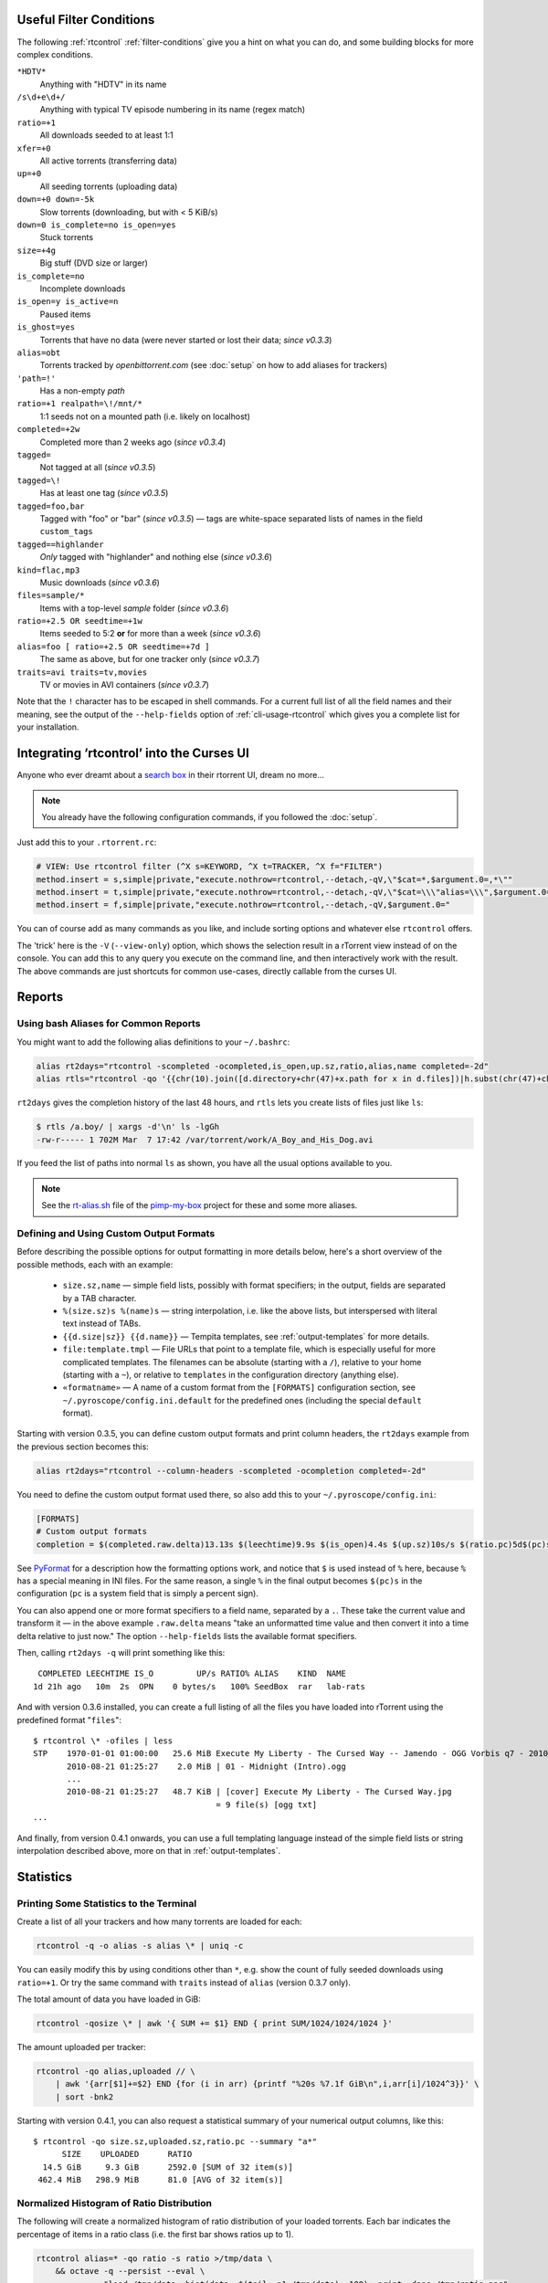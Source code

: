 .. included from usage.rst

.. _condition-examples:
.. _useful-filter-conditions:

Useful Filter Conditions
^^^^^^^^^^^^^^^^^^^^^^^^

The following :ref:`rtcontrol` :ref:`filter-conditions` give you a hint on what you can do, and some
building blocks for more complex conditions.

``*HDTV*``
    Anything with "HDTV" in its name

``/s\d+e\d+/``
    Anything with typical TV episode numbering in its name (regex match)

``ratio=+1``
    All downloads seeded to at least 1:1

``xfer=+0``
    All active torrents (transferring data)

``up=+0``
    All seeding torrents (uploading data)

``down=+0 down=-5k``
    Slow torrents (downloading, but with < 5 KiB/s)

``down=0 is_complete=no is_open=yes``
    Stuck torrents

``size=+4g``
    Big stuff (DVD size or larger)

``is_complete=no``
    Incomplete downloads

``is_open=y is_active=n``
    Paused items

``is_ghost=yes``
    Torrents that have no data (were never started or lost their data; *since v0.3.3*)

``alias=obt``
    Torrents tracked by `openbittorrent.com` (see :doc:`setup` on how to add aliases for trackers)

``'path=!'``
    Has a non-empty `path`

``ratio=+1 realpath=\!/mnt/*``
    1:1 seeds not on a mounted path (i.e. likely on localhost)

``completed=+2w``
    Completed more than 2 weeks ago (*since v0.3.4*)

``tagged=``
    Not tagged at all (*since v0.3.5*)

``tagged=\!``
    Has at least one tag (*since v0.3.5*)

``tagged=foo,bar``
    Tagged with "foo" or "bar" (*since v0.3.5*) — tags are white-space separated
    lists of names in the field ``custom_tags``

``tagged==highlander``
    *Only* tagged with "highlander" and nothing else (*since v0.3.6*)

``kind=flac,mp3``
    Music downloads (*since v0.3.6*)

``files=sample/*``
    Items with a top-level `sample` folder (*since v0.3.6*)

``ratio=+2.5 OR seedtime=+1w``
    Items seeded to 5:2 **or** for more than a week (*since v0.3.6*)

``alias=foo [ ratio=+2.5 OR seedtime=+7d ]``
    The same as above, but for one tracker only (*since v0.3.7*)

``traits=avi traits=tv,movies``
    TV or movies in AVI containers (*since v0.3.7*)

Note that the ``!`` character has to be escaped in shell commands. For a
current full list of all the field names and their meaning, see the
output of the ``--help-fields`` option of :ref:`cli-usage-rtcontrol`
which gives you a complete list for your installation.


Integrating ‘rtcontrol’ into the Curses UI
^^^^^^^^^^^^^^^^^^^^^^^^^^^^^^^^^^^^^^^^^^

Anyone who ever dreamt about a `search box <http://www.youtube.com/watch?v=y8gHEfA1w3Y>`_
in their rtorrent UI, dream no more...

.. figure:: videos/rtcontrol-curses.gif
   :align: center
   :alt: Search in the curses UI

.. note::

    You already have the following configuration commands,
    if you followed the :doc:`setup`.

Just add this to your ``.rtorrent.rc``:

.. code-block:: ini

    # VIEW: Use rtcontrol filter (^X s=KEYWORD, ^X t=TRACKER, ^X f="FILTER")
    method.insert = s,simple|private,"execute.nothrow=rtcontrol,--detach,-qV,\"$cat=*,$argument.0=,*\""
    method.insert = t,simple|private,"execute.nothrow=rtcontrol,--detach,-qV,\"$cat=\\\"alias=\\\",$argument.0=\""
    method.insert = f,simple|private,"execute.nothrow=rtcontrol,--detach,-qV,$argument.0="

You can of course add as many commands as you like, and include sorting
options and whatever else ``rtcontrol`` offers.

The 'trick' here is the ``-V`` (``--view-only``) option, which shows the
selection result in a rTorrent view instead of on the console. You can
add this to any query you execute on the command line, and then
interactively work with the result. The above commands are just
shortcuts for common use-cases, directly callable from the curses UI.


Reports
^^^^^^^

Using bash Aliases for Common Reports
"""""""""""""""""""""""""""""""""""""

You might want to add the following alias definitions to your
``~/.bashrc``:

.. code-block:: bash

    alias rt2days="rtcontrol -scompleted -ocompleted,is_open,up.sz,ratio,alias,name completed=-2d"
    alias rtls="rtcontrol -qo '{{chr(10).join([d.directory+chr(47)+x.path for x in d.files])|h.subst(chr(47)+chr(43),chr(47))}}'"

``rt2days`` gives the completion history of the last 48 hours,
and ``rtls`` lets you create lists of files just like ``ls``:

.. code-block:: bash

    $ rtls /a.boy/ | xargs -d'\n' ls -lgGh
    -rw-r----- 1 702M Mar  7 17:42 /var/torrent/work/A_Boy_and_His_Dog.avi

If you feed the list of paths into normal ``ls`` as shown,
you have all the usual options available to you.

.. note::

    See the
    `rt-alias.sh <https://github.com/pyroscope/pimp-my-box/blob/master/roles/pyroscope-cli/files/profile.d/rt-alias.sh>`_
    file of the `pimp-my-box <https://github.com/pyroscope/pimp-my-box/>`_ project
    for these and some more aliases.


Defining and Using Custom Output Formats
""""""""""""""""""""""""""""""""""""""""

Before describing the possible options for output formatting in more
details below, here's a short overview of the possible methods, each
with an example:

  * ``size.sz,name`` — simple field lists, possibly with
    format specifiers; in the output, fields are separated by a TAB character.
  * ``%(size.sz)s %(name)s`` — string interpolation, i.e. like the above
    lists, but interspersed with literal text instead of TABs.
  * ``{{d.size|sz}} {{d.name}}`` — Tempita templates, see :ref:`output-templates`
    for more details.
  * ``file:template.tmpl`` — File URLs that point to a
    template file, which is especially useful for more complicated
    templates. The filenames can be absolute (starting with a ``/``),
    relative to your home (starting with a ``~``), or relative to
    ``templates`` in the configuration directory (anything else).
  * ``«formatname»`` — A name of a custom format from the ``[FORMATS]``
    configuration section, see ``~/.pyroscope/config.ini.default`` for the
    predefined ones (including the special ``default`` format).

Starting with version 0.3.5, you can define custom output formats and
print column headers, the ``rt2days`` example from the previous section
becomes this:

.. code-block:: bash

    alias rt2days="rtcontrol --column-headers -scompleted -ocompletion completed=-2d"

You need to define the custom output format used there, so also add this
to your ``~/.pyroscope/config.ini``:

.. code-block:: ini

    [FORMATS]
    # Custom output formats
    completion = $(completed.raw.delta)13.13s $(leechtime)9.9s $(is_open)4.4s $(up.sz)10s/s $(ratio.pc)5d$(pc)s $(alias)-8s $(kind_50)-4.4s  $(name)s

See `PyFormat <https://pyformat.info/>`_
for a description how the formatting options work, and notice that ``$``
is used instead of ``%`` here, because ``%`` has a special meaning in
INI files. For the same reason, a single ``%`` in the final output
becomes ``$(pc)s`` in the configuration (``pc`` is a system field that
is simply a percent sign).

You can also append one or more format specifiers to a field name,
separated by a ``.``. These take the current value and transform it —
in the above example ``.raw.delta`` means "take an unformatted time
value and then convert it into a time delta relative to just now." The
option ``--help-fields`` lists the available format specifiers.

Then, calling ``rt2days -q`` will print something like this::

     COMPLETED LEECHTIME IS_O         UP/s RATIO% ALIAS    KIND  NAME
    1d 21h ago   10m  2s  OPN    0 bytes/s   100% SeedBox  rar   lab-rats

And with version 0.3.6 installed, you can create a full listing of all
the files you have loaded into rTorrent using the predefined format
"``files``"::

    $ rtcontrol \* -ofiles | less
    STP    1970-01-01 01:00:00   25.6 MiB Execute My Liberty - The Cursed Way -- Jamendo - OGG Vorbis q7 - 2010.07.29 [www.jamendo.com] {Jamendo}
           2010-08-21 01:25:27    2.0 MiB | 01 - Midnight (Intro).ogg
           ...
           2010-08-21 01:25:27   48.7 KiB | [cover] Execute My Liberty - The Cursed Way.jpg
                                          = 9 file(s) [ogg txt]
    ...

And finally, from version 0.4.1 onwards, you can use a full templating
language instead of the simple field lists or string interpolation
described above, more on that in :ref:`output-templates`.


Statistics
^^^^^^^^^^

Printing Some Statistics to the Terminal
""""""""""""""""""""""""""""""""""""""""

Create a list of all your trackers and how many torrents are loaded for
each:

.. code-block:: bash

    rtcontrol -q -o alias -s alias \* | uniq -c

You can easily modify this by using conditions other than ``*``, e.g. show the
count of fully seeded downloads using ``ratio=+1``. Or try the same command with
``traits`` instead of ``alias`` (version 0.3.7 only).

The total amount of data you have loaded in GiB:

.. code-block:: bash

    rtcontrol -qosize \* | awk '{ SUM += $1} END { print SUM/1024/1024/1024 }'

The amount uploaded per tracker:

.. code-block:: bash

    rtcontrol -qo alias,uploaded // \
        | awk '{arr[$1]+=$2} END {for (i in arr) {printf "%20s %7.1f GiB\n",i,arr[i]/1024^3}}' \
        | sort -bnk2

Starting with version 0.4.1, you can also request a statistical summary
of your numerical output columns, like this::

    $ rtcontrol -qo size.sz,uploaded.sz,ratio.pc --summary "a*"
          SIZE	  UPLOADED	RATIO
      14.5 GiB	   9.3 GiB	2592.0 [SUM of 32 item(s)]
     462.4 MiB	 298.9 MiB	81.0 [AVG of 32 item(s)]


Normalized Histogram of Ratio Distribution
""""""""""""""""""""""""""""""""""""""""""

The following will create a normalized histogram of ratio distribution
of your loaded torrents. Each bar indicates the percentage of items in a
ratio class (i.e. the first bar shows ratios up to 1).

.. code-block:: bash

    rtcontrol alias=* -qo ratio -s ratio >/tmp/data \
        && octave -q --persist --eval \
                  "load /tmp/data; hist(data, $(tail -n1 /tmp/data), 100); print -dpng /tmp/ratio.png"

.. figure:: examples/ratio_histo.png
   :align: center
   :alt: Normalized histogram of ratio distribution

You need to have `Octave <http://www.gnu.org/software/octave/>`_
installed, on Debian/Ubuntu all you need is
``sudo aptitude install octave3.0``.


Performing Management Tasks
^^^^^^^^^^^^^^^^^^^^^^^^^^^

Fixing Items With an Empty "Base Path"
""""""""""""""""""""""""""""""""""""""

Sometimes rTorrent loses track of where it stores the data for an item,
leading to an empty ``Base path`` in the ``Info`` panel. You can try to
fix this by selectively rehashing those, with these commands:

.. code-block:: bash

    rtcontrol path= is_complete=y -V
    rtcontrol path= is_complete=y --hash -i

The first command selects the broken items into a rTorrent view, so that
you can watch the progress of hashing and the results afterwards. If all
of them are finished, you can then start those that were successfully
restored like so:

.. code-block:: bash

    rtcontrol path=\! done=100 --from-view rtcontrol --start``

(note that the ``--from-view`` option needs version 0.3.7)


Deleting Download Items and Their Data
""""""""""""""""""""""""""""""""""""""

Using the option ``--cull`` of version 0.3.10, an item can be deleted
including its data. You can do this either manually, or automatically as
a part of ratio management (see the section further below on that
topic).

Called from the shell, you will first be presented with the number of
items found and then asked for each of them whether you want to delete
it (interactive mode is on by default). Therefor, for automatic uses in
cron, you should also specify the ``--yes`` option.

If you define the following command shortcut, you can also delete the
current item directly from ncurses (needs version 0.4.1 to work):

.. code-block:: ini

    method.insert = cull,simple|private,"execute.nothrow=rtcontrol,-q,--detach,--cull,--yes,\"$cat=hash=,$d.hash=\""

Just select the item you want to annihilate and enter ``cull=`` into the
command prompt (``Ctrl-X``).
Note that *you already have that command added* if you followed the :doc:`setup`.


Pruning Partial Downloads
"""""""""""""""""""""""""

Starting with version 0.3.10, the ``--purge`` option (a/k/a
``--delete-partial``) allows you to not only delete the selected items
from the client, but at the same time delete any incomplete files
contained in them (i.e. files that are part of an incomplete chunk).

For technical reasons, rTorrent has to create files that you have
deselected from download to save data of chunks that border selected
files, and this option can be a great time saver, especially on large
torrents containing hundreds of files. So, unless you have filtered out
incomplete items by the appropriate conditions, using ``--purge``
instead of ``--delete`` is always the better option.

As with ``--cull``, a shortcut command to call this from the curses UI
is useful:

.. code-block:: ini

    method.insert = purge,simple,"execute.nothrow=rtcontrol,-q,--detach,--purge,--yes,\"$cat=hash=,$d.get_hash=\""

Note that *you already have that command added* if you followed the :doc:`setup`.


Performing Periodic Tasks
^^^^^^^^^^^^^^^^^^^^^^^^^

Simple Queue Management
"""""""""""""""""""""""

This is a queue management one-liner (well, logically one line). Before
you run it automatically, add a trailing "-n" to test it out, e.g. play
with the queue size parameter and check out what would be started. Then
put it into a script, crontab that and run it every (few) minute(s).

.. code-block:: bash

    export rt_max_start=6; rtcontrol -q --start --yes hash=$(echo $( \
        rtcontrol -qrs is_active -o is_open,hash is_complete=no is_ignored=no \
        | head -n $rt_max_start | grep ^CLS | cut -f2 ) | tr " " ,)

It works by listing all incomplete downloads that heed commands and
sorting the already active ones to the top. Then it looks at the first
``rt_max_start`` entries and starts any closed ones.

Note that this means you can exempt items from queue management easily
by using the ``I`` key in the curses interface. See :ref:`QueueManager` for a
much better solution.


Move on Completion
""""""""""""""""""

The following moves completed downloads *still physically residing* in a
``work`` directory (change the ``realpath`` filter when you named your
download directory differently), to another directory (note that you can
restrict this further, e.g. to a specific tracker by using
"alias=NAME"). You don't need any multiple watch folders or other
prerequisites for this.

.. code-block:: bash

    rtcontrol --from-view complete 'realpath=*/work/*' -qo '~/bin/rtmv "$(path)s" ~/rtorrent/done --cron' | bash

Test it first **without the** ``| bash`` **part** at the end, to make sure
it'll in fact do what you intended.

Another advantage is that in case you ever wanted to switch clients, or
exchange the drive you host the data on, you can do so easily since all
the active downloads still reside at one place in your download
directory (in form of a bunch of symlinks) — even if their data is
scattered all over the place in reality.

You can also extend it to create more organized completion structures,
e.g. creating a directory tree organized by month and item type, as
follows::

    RT_SOCKET=/home/bt/rtorrent/.scgi_local

    # Move completed torrents to "done", organized by month and item type (e.g. "2010-09/tv/avi")
    */15    * * * *         test -S $RT_SOCKET && ~/bin/rtcontrol --from-view complete 'realpath=*/work/*' -qo '~/bin/rtmv "$(path)s" ~/rtorrent/done//$(now.iso).7s/$(traits)s --cron' | bash

The above is a fully working crontab example, you just have to adapt the paths to your system.
If you want to create other organizational hierarchies, like "by tracker",
just replace the ``$(now.iso).7s/$(traits)s`` part by ``$(alias)s``.
And if you don't want the file type in there (i.e. just "tv"),
use ``$(traits.pathdir)s`` to have it removed.

To get themed trackers specially treated, you can add hints to the
``[TRAITS_BY_ALIAS]`` section of the config (see ``config.ini.default``
for examples).

Afterwards, you can always move and rename stuff at will
*and still continue seeding*, by using the ``rtmv`` tool in version 0.3.7 ­— this
will rename the data file or directory at its current location and
automatically fix the symlink in the download directory to point at the
new path. Example:

.. code-block:: bash

    cd ~/rtorrent/done/2010-09/tv/avi
    rtmv foo.avi bar.avi


Ratio Management
""""""""""""""""

While rTorrent has a built-in form of ratio management since a few
versions, it's hard to use after-the-fact and also hard to understand —
you need to have different watch directories and complex settings in
your ``.rtorrent.rc`` to use that.

It can be much simpler — a basic form of ratio management using ``rtcontrol`` looks like this:

.. code-block:: bash

    rtcontrol is_complete=yes is_open=yes ratio=+1.1 alias=sometracker,othertracker --stop

You will always want to have the
``is_complete=yes is_open=yes ratio=+1.1`` part, which excludes all
torrents that are still downloading, closed or not having the necessary
ratio. Another basic filter is ``is_ignored=no``, which excludes items
that have their *ignore commands* flag set (via the ``I`` key) from
ratio management.

To that you can add anything you think fits your needs, and also use
several commands with different minimum ratios for different trackers by
selecting them using ``alias`` or ``tracker``, like in the example
above. Assuming you have your original seeds in a directory named
``seed`` and don't want to ratio-limit them, one thing you might add is
``'datapath=!*/seed/*'`` to prevent them from being stopped. Only your
imagination (and the available fields) are the limit here.

If you then put these commands into a script that runs every few minutes
via ``cron``, you have a very flexible form of ratio management that can
be changed on a whim.

.. note::

    For cron use, you'll want to add the ``--cron --yes`` options to
    any ``rtcontrol`` commands. The first one redirects logging to
    a special logfile ``~/.pyroscope/log/cron.log``,
    and the second positively answers any prompts that would appear
    when using ``--delete`` or ``--cull``.

To complete your command line, you add the action you want to take on
the torrents found, in the above example ``--stop``; ``--delete`` is
another possibility, which removes the item from the client, but leaves
the data intact. Starting with version 0.3.10, you can also delete the
downloaded data by using the ``--cull`` option.


Bandwidth Management
""""""""""""""""""""

Say you want to have torrents that are already seeded back take a
back-seat when other torrents with a ratio less than 100% are active —
but when they're not, all torrents should take full advantage of the
available bandwidth. The last part is not possible with the built-in
throttle groups, but here's a fix that works by setting the maximum rate
on the ``seed`` throttle dynamically.

Put this into your ``.rtorrent.rc``:

.. code-block:: ini

    throttle_up=seed,900

Then save the `dynamic seed throttle`_ script into ``~/bin/rt_cron_throttle_seed``.

Finally, extend your crontab with these lines (``crontab -e``)::

    RT_SOCKET=/home/bt/rtorrent/.scgi_local
    BW_SEED_MAX=900
    BW_SEED_SLOW=200

    # Throttle torrents that are seeded 1:1 when there are other active ones
    *	* * * * 	test -S $RT_SOCKET && ~/bin/rt_cron_throttle_seed seed $BW_SEED_MAX $BW_SEED_SLOW --cron

    # Put torrents seeded above 1:1 into the seed throttle
    */10	* * * * 	test -S $RT_SOCKET && rtcontrol ratio=+1.05 is_complete=1 is_ignored=0 throttle=none -q -T seed --yes --cron

The ``900`` and ``200`` in the above examples are the bandwidth limits
in KiB/s, you need to adapt them to your connection of course, and all
paths need to be changed to fit your system. Each time the throttle rate
is changed, a line like the following will be appended to the file
``~/.pyroscope/log/cron.log``::

    2010-08-30 14:16:01 INFO     THROTTLE 'seed' up=200.0 KiB/s [2 prioritized] [__main__.SeedThrottle]

.. _dynamic seed throttle: https://github.com/pyroscope/pyrocore/blob/master/docs/examples/rt_cron_throttle_seed


Automatic Stop of Items Having Problems
"""""""""""""""""""""""""""""""""""""""

This job takes away a lot of manual monitoring work you had to do previously::

    HOME=/home/rtorrent
    RT_SOCKET=/var/torrent/.scgi_local

    # Stops any torrent that isn't known by the tracker anymore,
    # or has other authorization problems, or lost its data
    * * * * *   test -S $RT_SOCKET && sleep 21 && nice ~/bin/_cron_rt_invalid_items --stop --cron

Just call ``crontab -e`` as the ``rtorrent`` user and add the above lines.
You also need to install the `_cron_rt_invalid_items`_ script into ``~/bin``.

The ``prio=-3`` in the script's list of conditions enables you to keep items running in case of errors, by setting their
priority to ``high``, e.g. when only some trackers in a longer list return errors.
The ``is_complete=yes is_ghost=yes`` part means you can simply stop torrents by removing their data,
it won't take more than a minute for the related item to be force-stopped.

.. _`_cron_rt_invalid_items`: https://raw.githubusercontent.com/pyroscope/pimp-my-box/master/roles/pyroscope-cli/files/bin/_cron_rt_invalid_items
